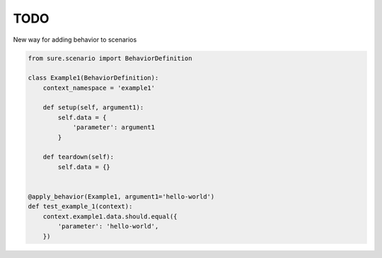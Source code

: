 TODO
~~~~

New way for adding behavior to scenarios


.. code:: python

    from sure.scenario import BehaviorDefinition

    class Example1(BehaviorDefinition):
        context_namespace = 'example1'

        def setup(self, argument1):
            self.data = {
                'parameter': argument1
            }

        def teardown(self):
            self.data = {}


    @apply_behavior(Example1, argument1='hello-world')
    def test_example_1(context):
        context.example1.data.should.equal({
            'parameter': 'hello-world',
        })
